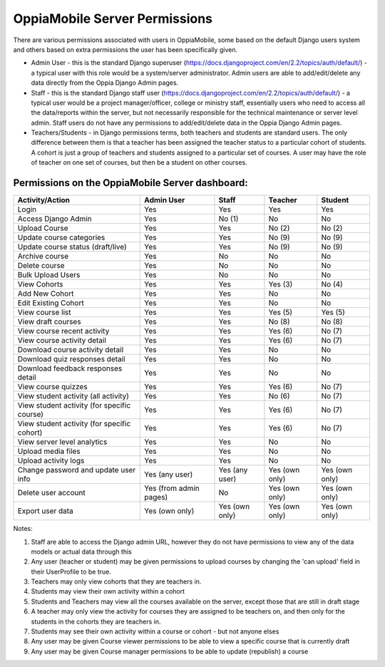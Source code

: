 OppiaMobile Server Permissions
================================

There are various permissions associated with users in OppiaMobile, some based 
on the default Django users system and others based on extra permissions the user
has been specifically given.

* Admin User - this is the standard Django superuser 
  (https://docs.djangoproject.com/en/2.2/topics/auth/default/) - a typical user 
  with this role would be a system/server administrator. Admin users are able to
  add/edit/delete any data directly from the Oppia Django Admin pages.
* Staff - this is the standard Django staff user 
  (https://docs.djangoproject.com/en/2.2/topics/auth/default/) - a typical user 
  would be a project manager/officer, college or ministry staff, essentially 
  users who need to access all the data/reports within the server, but not 
  necessarily responsible for the technical maintenance or server level admin.
  Staff users do not have any permissions to add/edit/delete data in the Oppia
  Django Admin pages.
* Teachers/Students - in Django permissions terms, both teachers and students 
  are standard users. The only difference between them is that a teacher has 
  been assigned the teacher status to a particular cohort of students. A cohort 
  is just a group of teachers and students assigned to a particular set of 
  courses. A user may have the role of teacher on one set of courses, but then 
  be a student on other courses.



Permissions on the OppiaMobile Server dashboard:
------------------------------------------------

+------------------------+---------------+---------------+---------------+---------------+
| Activity/Action        | Admin User    | Staff         | Teacher       | Student       |
+========================+===============+===============+===============+===============+
| Login                  | Yes           | Yes           | Yes           | Yes           |
+------------------------+---------------+---------------+---------------+---------------+
| Access Django Admin    | Yes           | No (1)        | No            | No            |
+------------------------+---------------+---------------+---------------+---------------+
| Upload Course          | Yes           | Yes           | No (2)        | No (2)        |
+------------------------+---------------+---------------+---------------+---------------+
| Update course          | Yes           | Yes           | No (9)        | No (9)        |
| categories        	 |               |               |               |               |
+------------------------+---------------+---------------+---------------+---------------+
| Update course          | Yes           | Yes           | No (9)        | No (9)        |
| status (draft/live) 	 |               |               |               |               |
+------------------------+---------------+---------------+---------------+---------------+
| Archive course         | Yes           | No            | No            | No            |
+------------------------+---------------+---------------+---------------+---------------+
| Delete  course         | Yes           | No            | No            | No            |
+------------------------+---------------+---------------+---------------+---------------+
| Bulk Upload Users      | Yes           | No            | No            | No            |
+------------------------+---------------+---------------+---------------+---------------+
| View Cohorts           | Yes           | Yes           | Yes (3)       | No (4)        |
+------------------------+---------------+---------------+---------------+---------------+
| Add New Cohort         | Yes           | Yes           | No            | No            |
+------------------------+---------------+---------------+---------------+---------------+
| Edit Existing Cohort   | Yes           | Yes           | No            | No            |
+------------------------+---------------+---------------+---------------+---------------+
| View course list       | Yes           | Yes           | Yes (5)       | Yes (5)       |
+------------------------+---------------+---------------+---------------+---------------+
| View draft courses     | Yes           | Yes           | No (8)        | No (8)        |
+------------------------+---------------+---------------+---------------+---------------+
| View course recent     | Yes           | Yes           | Yes (6)       | No (7)        |
| activity               |               |               |               |               |
+------------------------+---------------+---------------+---------------+---------------+
| View course activity   | Yes           | Yes           | Yes (6)       | No (7)        |
| detail                 |               |               |               |               |
+------------------------+---------------+---------------+---------------+---------------+
| Download course        | Yes           | Yes           | No            | No            |
| activity detail        |               |               |               |               |
+------------------------+---------------+---------------+---------------+---------------+
| Download quiz          | Yes           | Yes           | No            | No            |
| responses detail       |               |               |               |               |
+------------------------+---------------+---------------+---------------+---------------+
| Download feedback      | Yes           | Yes           | No            | No            |
| responses detail       |               |               |               |               |
+------------------------+---------------+---------------+---------------+---------------+
| View course quizzes    | Yes           | Yes           | Yes (6)       | No (7)        |
+------------------------+---------------+---------------+---------------+---------------+
| View student activity  | Yes           | Yes           | No (6)        | No (7)        |
| (all activity)         |               |               |               |               |
+------------------------+---------------+---------------+---------------+---------------+
| View student activity  | Yes           | Yes           | Yes (6)       | No (7)        |
| (for specific course)  |               |               |               |               |
+------------------------+---------------+---------------+---------------+---------------+
| View student activity  | Yes           | Yes           | Yes (6)       | No (7)        |
| (for specific cohort)  |               |               |               |               |
+------------------------+---------------+---------------+---------------+---------------+
| View server level      | Yes           | Yes           | No            | No            |
| analytics              |               |               |               |               |
+------------------------+---------------+---------------+---------------+---------------+
| Upload media files     | Yes           | Yes           | No            | No            |
+------------------------+---------------+---------------+---------------+---------------+
| Upload activity logs   | Yes           | Yes           | No            | No            |
+------------------------+---------------+---------------+---------------+---------------+
| Change password and    | Yes           | Yes           | Yes (own      | Yes (own      |
| update user info       | (any user)    | (any user)    | only)         | only)         |
+------------------------+---------------+---------------+---------------+---------------+
| Delete user account    | Yes (from     | No            | Yes (own      | Yes (own      |
|                        | admin pages)  |               | only)         | only)         |
+------------------------+---------------+---------------+---------------+---------------+
| Export user data       | Yes           | Yes           | Yes (own      | Yes (own      |
|                        | (own only)    | (own only)    | only)         | only)         |
+------------------------+---------------+---------------+---------------+---------------+


Notes:

1. Staff are able to access the Django admin URL, however they do not have 
   permissions to view any of the data models or actual data through this
2. Any user (teacher or student) may be given permissions to upload courses by 
   changing the 'can upload' field in their UserProfile to be true.
3. Teachers may only view cohorts that they are teachers in.
4. Students may view their own activity within a cohort
5. Students and Teachers may view all the courses available on the server, 
   except those that are still in draft stage
6. A teacher may only view the activity for courses they are assigned to be 
   teachers on, and then only for the students in the cohorts they are teachers 
   in.
7. Students may see their own activity within a course or cohort - but not 
   anyone elses
8. Any user may be given Course viewer permissions to be able to view a specific 
   course that is currently draft
9. Any user may be given Course manager permissions to be able to update
   (republish) a course


